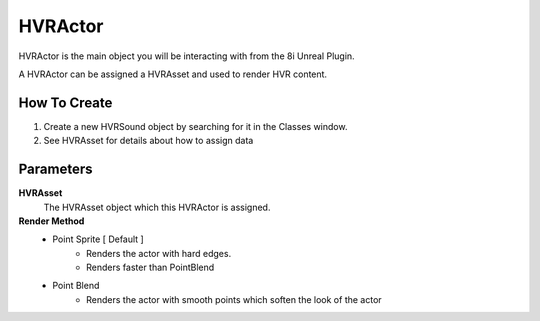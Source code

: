 HVRActor
========

HVRActor is the main object you will be interacting with from the 8i Unreal Plugin.

A HVRActor can be assigned a HVRAsset and used to render HVR content.

How To Create
-------------

1. Create a new HVRSound object by searching for it in the Classes window.
2. See HVRAsset for details about how to assign data

Parameters
----------

**HVRAsset**
    The HVRAsset object which this HVRActor is assigned.

**Render Method**
    - Point Sprite [ Default ]
        - Renders the actor with hard edges.
        - Renders faster than PointBlend
    - Point Blend
        - Renders the actor with smooth points which soften the look of the actor